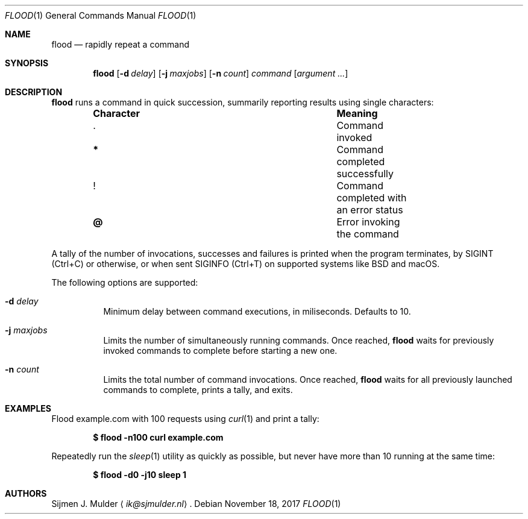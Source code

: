 .\" flood.1 - Copyright (c) 2017, Sijmen J. Mulder (see LICENSE.md)
.Dd November 18, 2017
.Dt FLOOD 1
.Os
.Sh NAME
.Nm flood
.Nd rapidly repeat a command
.Sh SYNOPSIS
.Nm flood
.Op Fl d Ar delay
.Op Fl j Ar maxjobs
.Op Fl n Ar count
.Ar command
.Op Ar argument ...
.Sh DESCRIPTION
.Nm
runs a command in quick succession,
summarily reporting results using single characters:
.Bl -column -offset indent ".Sy Character" ".Sy Meaning"
.It Sy Character Ta Sy Meaning
.It Li . Ta Command invoked
.It Li * Ta Command completed successfully
.It Li ! Ta Command completed with an error status
.It Li @ Ta Error invoking the command
.El
.Pp
A tally of the number of invocations, successes and failures
is printed when the program terminates, by
.Dv SIGINT
.Pq Ctrl+C
or otherwise, or when sent
.Dv SIGINFO
.Pq Ctrl+T
on supported systems like BSD and macOS.
.Pp
The following options are supported:
.Bl -tag -width Ds
.It Fl d Ar delay
Minimum delay between command executions, in miliseconds.
Defaults to 10.
.It Fl j Ar maxjobs
Limits the number of simultaneously running commands.
Once reached,
.Nm
waits for previously invoked commands to complete before starting a new one.
.It Fl n Ar count
Limits the total number of command invocations.
Once reached,
.Nm
waits for all previously launched commands to complete,
prints a tally, and exits.
.El
.Sh EXAMPLES
Flood example.com with 100 requests using
.Xr curl 1
and print a tally:
.Pp
.Dl $ flood -n100 curl example.com
.Pp
Repeatedly run the
.Xr sleep 1
utility as quickly as possible,
but never have more than 10 running at the same time:
.Pp
.Dl $ flood -d0 -j10 sleep 1
.Sh AUTHORS
.An Sijmen J. Mulder
.Aq Mt ik@sjmulder.nl .
